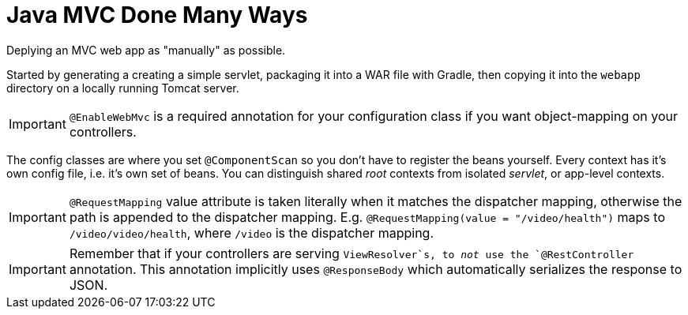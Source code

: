 = Java MVC Done Many Ways

Deplying an MVC web app as "manually" as possible. +

Started by generating a creating a simple servlet, packaging it into a 
WAR file with Gradle, then copying it into the ``webapp`` directory on 
a locally running Tomcat server. +

IMPORTANT: `@EnableWebMvc` is a required annotation for your configuration class if you 
want object-mapping on your controllers.  

The config classes are where you set `@ComponentScan` so you don't have to register the 
beans yourself. Every context has it's own config file, i.e. it's own set of beans. 
You can distinguish shared _root_ contexts from isolated _servlet_, or app-level contexts.  

IMPORTANT: `@RequestMapping` value attribute is taken literally when it matches the dispatcher mapping, 
otherwise the path is appended to the dispatcher mapping. E.g. `@RequestMapping(value = "/video/health")` 
maps to `/video/video/health`, where `/video` is the dispatcher mapping. 


IMPORTANT: Remember that if your controllers are serving `ViewResolver`s, to _not_ use the `@RestController` 
annotation. This annotation implicitly uses `@ResponseBody` which automatically serializes the response to JSON.
